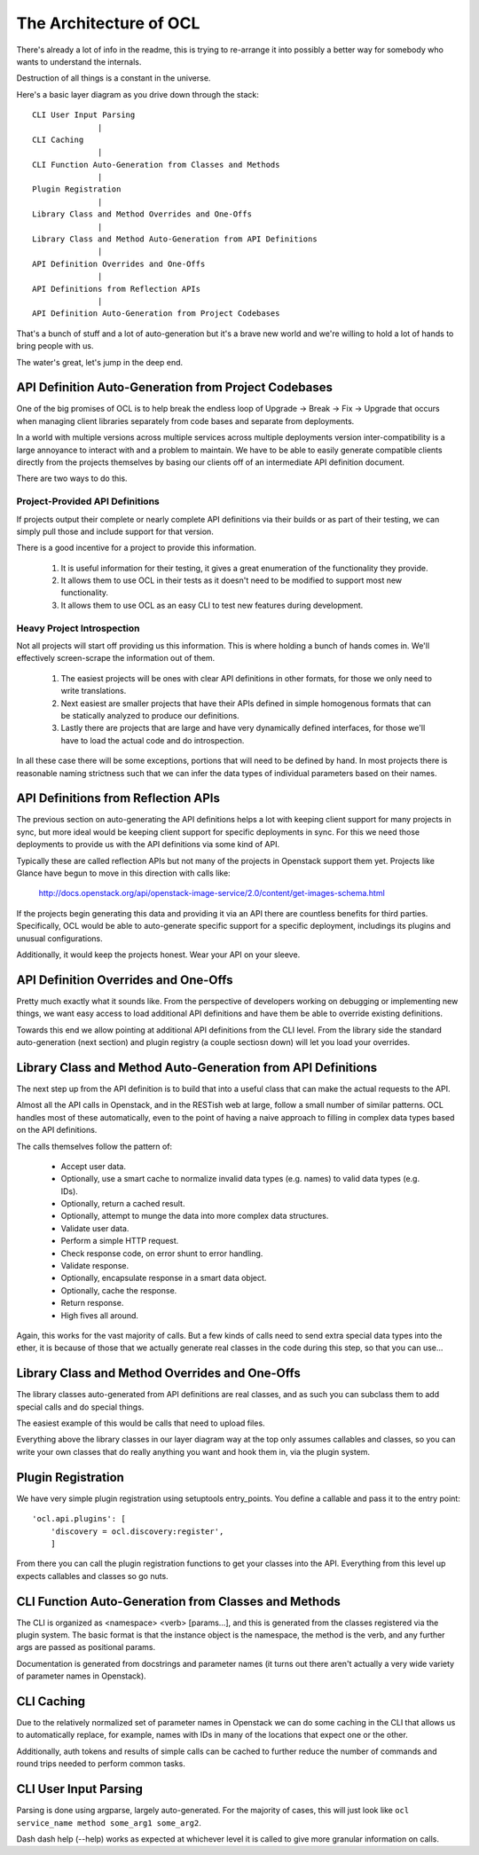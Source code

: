 The Architecture of OCL
=======================

There's already a lot of info in the readme, this is trying to re-arrange it
into possibly a better way for somebody who wants to understand the internals.

Destruction of all things is a constant in the universe.

Here's a basic layer diagram as you drive down through the stack::

  CLI User Input Parsing
                |
  CLI Caching
                |
  CLI Function Auto-Generation from Classes and Methods
                |
  Plugin Registration
                |
  Library Class and Method Overrides and One-Offs
                |
  Library Class and Method Auto-Generation from API Definitions
                |
  API Definition Overrides and One-Offs
                |
  API Definitions from Reflection APIs
                |
  API Definition Auto-Generation from Project Codebases

That's a bunch of stuff and a lot of auto-generation but it's a brave new
world and we're willing to hold a lot of hands to bring people with us.

The water's great, let's jump in the deep end.


API Definition Auto-Generation from Project Codebases
-----------------------------------------------------

One of the big promises of OCL is to help break the endless loop of
Upgrade -> Break -> Fix -> Upgrade that occurs when managing client libraries
separately from code bases and separate from deployments.

In a world with multiple versions across multiple services across multiple
deployments version inter-compatibility is a large annoyance to interact with
and a problem to maintain. We have to be able to easily generate compatible
clients directly from the projects themselves by basing our clients off of
an intermediate API definition document.

There are two ways to do this.

--------------------------------
Project-Provided API Definitions
--------------------------------

If projects output their complete or nearly complete API definitions via their
builds or as part of their testing, we can simply pull those and include
support for that version.

There is a good incentive for a project to provide this information.

  1. It is useful information for their testing, it gives a great enumeration
     of the functionality they provide.
  2. It allows them to use OCL in their tests as it doesn't need to be
     modified to support most new functionality.
  3. It allows them to use OCL as an easy CLI to test new features during
     development.


---------------------------
Heavy Project Introspection
---------------------------

Not all projects will start off providing us this information. This is where
holding a bunch of hands comes in. We'll effectively screen-scrape the
information out of them.

  1. The easiest projects will be ones with clear API definitions in other
     formats, for those we only need to write translations.

  2. Next easiest are smaller projects that have their APIs defined in simple
     homogenous formats that can be statically analyzed to produce our
     definitions.

  3. Lastly there are projects that are large and have very dynamically defined
     interfaces, for those we'll have to load the actual code and do
     introspection.

In all these case there will be some exceptions, portions that will need to be
defined by hand. In most projects there is reasonable naming strictness such
that we can infer the data types of individual parameters based on their
names.


API Definitions from Reflection APIs
------------------------------------

The previous section on auto-generating the API definitions helps a lot with
keeping client support for many projects in sync, but more ideal would be
keeping client support for specific deployments in sync. For this we need those
deployments to provide us with the API definitions via some kind of API.

Typically these are called reflection APIs but not many of the projects in
Openstack support them yet. Projects like Glance have begun to move in this
direction with calls like:

  http://docs.openstack.org/api/openstack-image-service/2.0/content/get-images-schema.html

If the projects begin generating this data and providing it via an API there
are countless benefits for third parties. Specifically, OCL would be able
to auto-generate specific support for a specific deployment, includings its
plugins and unusual configurations.

Additionally, it would keep the projects honest. Wear your API on your sleeve.


API Definition Overrides and One-Offs
-------------------------------------

Pretty much exactly what it sounds like. From the perspective of developers
working on debugging or implementing new things, we want easy access to load
additional API definitions and have them be able to override existing
definitions.

Towards this end we allow pointing at additional API definitions from the
CLI level. From the library side the standard auto-generation (next section)
and plugin registry (a couple sectiosn down) will let you load your overrides.


Library Class and Method Auto-Generation from API Definitions
-------------------------------------------------------------

The next step up from the API definition is to build that into a useful class
that can make the actual requests to the API.

Almost all the API calls in Openstack, and in the RESTish web at large, follow
a small number of similar patterns. OCL handles most of these automatically,
even to the point of having a naive approach to filling in complex data types
based on the API definitions.

The calls themselves follow the pattern of:

  * Accept user data.
  * Optionally, use a smart cache to normalize invalid data types (e.g. names)
    to valid data types (e.g. IDs).
  * Optionally, return a cached result.
  * Optionally, attempt to munge the data into more complex data structures.
  * Validate user data.
  * Perform a simple HTTP request.
  * Check response code, on error shunt to error handling.
  * Validate response.
  * Optionally, encapsulate response in a smart data object.
  * Optionally, cache the response.
  * Return response.
  * High fives all around.

Again, this works for the vast majority of calls. But a few kinds of calls
need to send extra special data types into the ether, it is because of those
that we actually generate real classes in the code during this step, so that
you can use...


Library Class and Method Overrides and One-Offs
-----------------------------------------------

The library classes auto-generated from API definitions are real classes, and
as such you can subclass them to add special calls and do special things.

The easiest example of this would be calls that need to upload files.

Everything above the library classes in our layer diagram way at the top only
assumes callables and classes, so you can write your own classes that do
really anything you want and hook them in, via the plugin system.


Plugin Registration
-------------------

We have very simple plugin registration using setuptools entry_points. You
define a callable and pass it to the entry point::

        'ocl.api.plugins': [
            'discovery = ocl.discovery:register',
            ]

From there you can call the plugin registration functions to get your classes
into the API. Everything from this level up expects callables and classes so
go nuts.


CLI Function Auto-Generation from Classes and Methods
-----------------------------------------------------

The CLI is organized as <namespace> <verb> [params...], and this is generated
from the classes registered via the plugin system. The basic format is that
the instance object is the namespace, the method is the verb, and any further
args are passed as positional params.

Documentation is generated from docstrings and parameter names (it turns out
there aren't actually a very wide variety of parameter names in Openstack).


CLI Caching
-----------

Due to the relatively normalized set of parameter names in Openstack we can do
some caching in the CLI that allows us to automatically replace, for example,
names with IDs in many of the locations that expect one or the other.

Additionally, auth tokens and results of simple calls can be cached to further
reduce the number of commands and round trips needed to perform common tasks.


CLI User Input Parsing
----------------------

Parsing is done using argparse, largely auto-generated. For the majority of
cases, this will just look like ``ocl service_name method some_arg1 some_arg2``.

Dash dash help (--help) works as expected at whichever level it is called
to give more granular information on calls.
